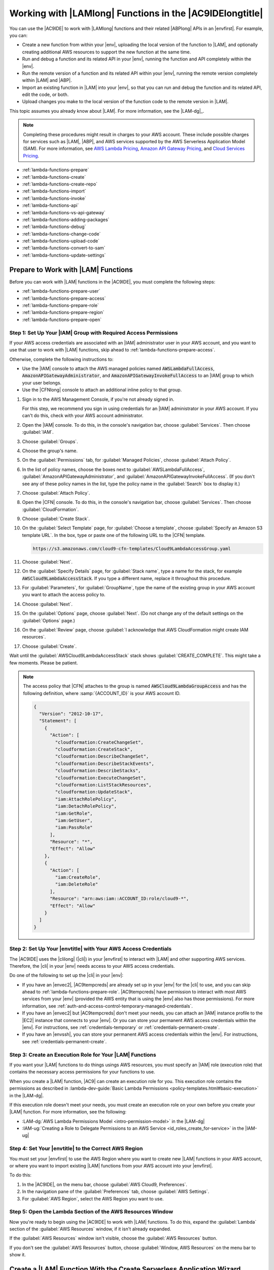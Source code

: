 .. Copyright 2010-2018 Amazon.com, Inc. or its affiliates. All Rights Reserved.

   This work is licensed under a Creative Commons Attribution-NonCommercial-ShareAlike 4.0
   International License (the "License"). You may not use this file except in compliance with the
   License. A copy of the License is located at http://creativecommons.org/licenses/by-nc-sa/4.0/.

   This file is distributed on an "AS IS" BASIS, WITHOUT WARRANTIES OR CONDITIONS OF ANY KIND,
   either express or implied. See the License for the specific language governing permissions and
   limitations under the License.

.. _lambda-functions:

#########################################################
Working with |LAMlong| Functions in the |AC9IDElongtitle|
#########################################################

.. meta::
    :description:
        Describes how to work with AWS Lambda functions in the AWS Cloud9 IDE.

You can use the |AC9IDE| to work with |LAMlong| functions and their related |ABPlong| APIs in an |envfirst|. For example, you can:

* Create a new function from within your |env|, uploading the local version of the function to |LAM|, and optionally creating additional AWS resources to support the new function at the same time.
* Run and debug a function and its related API in your |env|, running the function and API completely within the |env|.
* Run the remote version of a function and its related API within your |env|, running the remote version completely within |LAM| and |ABP|.
* Import an existing function in |LAM| into your |env|, so that you can run and debug the function and its related API, edit the code, or both.
* Upload changes you make to the local version of the function code to the remote version in |LAM|.

This topic assumes you already know about |LAM|. For more information, see the |LAM-dg|_.

.. note:: Completing these procedures might result in charges to your AWS account. These include possible charges for services such as |LAM|, |ABP|, and AWS services supported by the
   AWS Serverless Application Model (SAM). For more information, see `AWS Lambda Pricing <https://aws.amazon.com/lambda/pricing/>`_, `Amazon API Gateway Pricing <https://aws.amazon.com/api-gateway/pricing/>`_, and
   `Cloud Services Pricing <https://aws.amazon.com/pricing/services/>`_.

* :ref:`lambda-functions-prepare`
* :ref:`lambda-functions-create`
* :ref:`lambda-functions-create-repo`
* :ref:`lambda-functions-import`
* :ref:`lambda-functions-invoke`
* :ref:`lambda-functions-api`
* :ref:`lambda-functions-vs-api-gateway`
* :ref:`lambda-functions-adding-packages`
* :ref:`lambda-functions-debug`
* :ref:`lambda-functions-change-code`
* :ref:`lambda-functions-upload-code`
* :ref:`lambda-functions-convert-to-sam`
* :ref:`lambda-functions-update-settings`

.. _lambda-functions-prepare:

Prepare to Work with |LAM| Functions
====================================

Before you can work with |LAM| functions in the |AC9IDE|, you must complete the following steps:

* :ref:`lambda-functions-prepare-user`
* :ref:`lambda-functions-prepare-access`
* :ref:`lambda-functions-prepare-role`
* :ref:`lambda-functions-prepare-region`
* :ref:`lambda-functions-prepare-open`

.. _lambda-functions-prepare-user:

Step 1: Set Up Your |IAM| Group with Required Access Permissions
-----------------------------------------------------------------

If your AWS access credentials are associated with an |IAM| administrator user in your AWS account, and you want to use that user to work with |LAM| functions, skip ahead to :ref:`lambda-functions-prepare-access`.

Otherwise, complete the following instructions to:

* Use the |IAM| console to attach the AWS managed policies named :code:`AWSLambdaFullAccess`, :code:`AmazonAPIGatewayAdministrator`, and :code:`AmazonAPIGatewayInvokeFullAccess` to an |IAM| group to which your user belongs.
* Use the |CFNlong| console to attach an additional inline policy to that group.

#. Sign in to the AWS Management Console, if you're not already signed in.

   For this step, we recommend you sign in using credentials for an |IAM| administrator in your AWS account. If you can't
   do this, check with your AWS account administrator.

#. Open the |IAM| console. To do this, in the console's navigation bar, choose :guilabel:`Services`. Then choose :guilabel:`IAM`.
#. Choose :guilabel:`Groups`.
#. Choose the group's name.
#. On the :guilabel:`Permissions` tab, for :guilabel:`Managed Policies`, choose :guilabel:`Attach Policy`.
#. In the list of policy names, choose the boxes next to :guilabel:`AWSLambdaFullAccess`, :guilabel:`AmazonAPIGatewayAdministrator`,
   and :guilabel:`AmazonAPIGatewayInvokeFullAccess`.
   (If you don't see any of these policy names in the list, type the policy name in
   the :guilabel:`Search` box to display it.)
#. Choose :guilabel:`Attach Policy`.
#. Open the |CFN| console. To do this, in the console's navigation bar, choose :guilabel:`Services`. Then choose :guilabel:`CloudFormation`.
#. Choose :guilabel:`Create Stack`.
#. On the :guilabel:`Select Template` page, for :guilabel:`Choose a template`, choose :guilabel:`Specify an Amazon S3 template URL`. In the box,
   type or paste one of the following URL to the |CFN| template.

   .. code-block:: text

      https://s3.amazonaws.com/cloud9-cfn-templates/Cloud9LambdaAccessGroup.yaml

#. Choose :guilabel:`Next`.
#. On the :guilabel:`Specify Details` page, for :guilabel:`Stack name`, type a name for the stack, for example :code:`AWSCloud9LambdaAccessStack`.
   If you type a different name, replace it throughout this procedure.
#. For :guilabel:`Parameters`, for :guilabel:`GroupName`, type the name of the existing group in your AWS account you want to attach the access policy to.
#. Choose :guilabel:`Next`.
#. On the :guilabel:`Options` page, choose :guilabel:`Next`. (Do not change any of the default settings on the :guilabel:`Options` page.)
#. On the :guilabel:`Review` page, choose :guilabel:`I acknowledge that AWS CloudFormation might create IAM resources`.
#. Choose :guilabel:`Create`.

Wait until the :guilabel:`AWSCloud9LambdaAccessStack` stack shows :guilabel:`CREATE_COMPLETE`. This might take a few moments. Please be patient.

.. note:: The access policy that |CFN| attaches to the group is named :code:`AWSCloud9LambdaGroupAccess` and has the following definition, where :samp:`{ACCOUNT_ID}` is your
   AWS account ID.

   .. code-block:: json

      {
        "Version": "2012-10-17",
        "Statement": [
          {
            "Action": [
              "cloudformation:CreateChangeSet",
              "cloudformation:CreateStack",
              "cloudformation:DescribeChangeSet",
              "cloudformation:DescribeStackEvents",
              "cloudformation:DescribeStacks",
              "cloudformation:ExecuteChangeSet",
              "cloudformation:ListStackResources",
              "cloudformation:UpdateStack",
              "iam:AttachRolePolicy",
              "iam:DetachRolePolicy",
              "iam:GetRole",
              "iam:GetUser",
              "iam:PassRole"
            ],
            "Resource": "*",
            "Effect": "Allow"
          },
          {
            "Action": [
              "iam:CreateRole",
              "iam:DeleteRole"
            ],
            "Resource": "arn:aws:iam::ACCOUNT_ID:role/cloud9-*",
            "Effect": "Allow"
          }
        ]
      }

.. _lambda-functions-prepare-access:

Step 2: Set Up Your |envtitle| with Your AWS Access Credentials
---------------------------------------------------------------

The |AC9IDE| uses the |clilong| (|cli|) in your |envfirst| to interact with |LAM| and other supporting AWS services. Therefore, the |cli| in your |env|
needs access to your AWS access credentials.

Do one of the following to set up the |cli| in your |env|:

* If you have an |envec2|, |AC9tempcreds| are already set up in your |env| for the |cli| to use, and you can skip ahead to :ref:`lambda-functions-prepare-role`. |AC9tempcreds| have permission to
  interact with most AWS services from your |env| (provided the AWS entity that is using the |env| also has those permissions). For more information, see
  :ref:`auth-and-access-control-temporary-managed-credentials`.
* If you have an |envec2| but |AC9tempcreds| don't meet your needs, you can attach an |IAM| instance profile
  to the |EC2| instance that connects to your |env|. Or you can
  store your permanent AWS access credentials within the |env|. For instructions, see :ref:`credentials-temporary` or :ref:`credentials-permanent-create`.
* If you have an |envssh|, you can store your permanent AWS access credentials within the |env|.
  For instructions, see :ref:`credentials-permanent-create`.

.. _lambda-functions-prepare-role:

Step 3: Create an Execution Role for Your |LAM| Functions
---------------------------------------------------------

If you want your |LAM| functions to do things usings AWS resources, you must specify
an |IAM| role (execution role) that contains the necessary access permissions for your functions to use.

When you create a |LAM| function, |AC9| can create an execution role for you. This execution role contains the permissions as described in
:lambda-dev-guide:`Basic Lambda Permissions <policy-templates.html#basic-execution>` in the |LAM-dg|.

If this execution role doesn't meet your needs, you must create an execution role on your own before you
create your |LAM| function. For more information, see the following:

* :LAM-dg:`AWS Lambda Permissions Model <intro-permission-model>` in the |LAM-dg|
* :IAM-ug:`Creating a Role to Delegate Permissions to an AWS Service <id_roles_create_for-service>` in the |IAM-ug|

.. _lambda-functions-prepare-region:

Step 4: Set Your |envtitle| to the Correct AWS Region
-----------------------------------------------------

You must set your |envfirst| to use the AWS Region where you want to create new |LAM| functions in your AWS account, or where you want to import existing |LAM| functions
from your AWS account into your |envfirst|.

To do this:

#. In the |AC9IDE|, on the menu bar, choose :guilabel:`AWS Cloud9, Preferences`.
#. In the navigation pane of the :guilabel:`Preferences` tab, choose :guilabel:`AWS Settings`.
#. For :guilabel:`AWS Region`, select the AWS Region you want to use.

.. _lambda-functions-prepare-open:

Step 5: Open the Lambda Section of the AWS Resources Window
-----------------------------------------------------------

Now you're ready to begin using the |AC9IDE| to work with |LAM| functions. To do this, expand the
:guilabel:`Lambda` section of the
:guilabel:`AWS Resources` window, if it isn't already expanded.

.. image:: images/console-lambda-menu.png
   :alt: AWS Resources window showing the Lambda section

If the :guilabel:`AWS Resources` window isn't visible, choose the :guilabel:`AWS Resources` button.

If you don't see the :guilabel:`AWS Resources` button, choose :guilabel:`Window, AWS Resources`
on the
menu bar to show it.

.. _lambda-functions-create:

Create a |LAM| Function With the Create Serverless Application Wizard
=====================================================================

You can use the |AC9IDE| to create a new |LAM| function. If you already have a |LAM| function in your
AWS account for the AWS Region you set earlier, skip ahead to :ref:`lambda-functions-import`.

.. note:: This procedure describes how to use the :guilabel:`Create serverless application` wizard to create a single |LAM| function based on
   function blueprints that are owned by AWS. To create multiple |LAM| functions at the same time, |LAM| functions along with supporting components at the same time,
   or |LAM| functions that are owned by entities other than AWS,
   skip ahead to :ref:`lambda-functions-create-repo`.

#. In the :guilabel:`Lambda` section of the :guilabel:`AWS Resources` window, choose where you want to create the function:

   * To create a single function by itself, choose the :guilabel:`Local Functions` heading.
   * To create a function and then add it to an existing group of one or more functions and related AWS
     resources (referred to as a :dfn:`serverless application`), in the
     :guilabel:`Local Functions` list, choose the serverless application for the group (represented by the |LAM| icon inside of a folder).

#. Do one of the following:

   * Choose :guilabel:`Create a new Lambda function` (the button with the |LAM| icon).
   * Right-click the :guilabel:`Local Functions` heading or the serverless application folder you chose earlier, and then choose :guilabel:`Create Here`.

   .. image:: images/console-lambda-create.png
      :alt: Creating a new Lambda function using the Lambda section of the AWS Resources window

#. In the :guilabel:`Create serverless application` dialog box, specify the following settings for the function:

   * :guilabel:`Function Name`: A name for the function.
   * :guilabel:`Application Name`: The name of the new serverless application to be associated with the new function.

#. Choose :guilabel:`Next`.
#. Choose the function blueprint you want to start with. (Currently, only
   Node.js and Python function blueprints are available.)

   To show blueprints for a specific runtime,
   for :guilabel:`Select Runtime`, choose the runtime. For example, to use the :code:`hello-world` function blueprint for Node.js 6.10, choose :guilabel:`Node.js 6.10`
   for :guilabel:`Select Runtime`, and then choose the :guilabel:`hello-world` blueprint for :guilabel:`Select Blueprint`.

#. Choose :guilabel:`Next`.
#. Do one of the following:

   * To skip having an AWS service automatically trigger this function, leave :guilabel:`Function Trigger` set to :guilabel:`none`, choose :guilabel:`Next`, and then skip ahead to step 9 in this procedure.
   * To have an AWS resource in your account automatically trigger your function, for :guilabel:`Function Trigger`, select the name of the AWS service that will contain the resource.
     (Currently, only :guilabel:`API Gateway` is available.)

#. If you chose :guilabel:`API Gateway` for :guilabel:`Function Trigger`, specify the following for :guilabel:`Trigger Settings`:

   * For :guilabel:`Resource Path`, type the URL portion of the API to use to invoke the function. For
     example, type :code:`/` to specify the resource root.
   * For :guilabel:`Security`, choose the security mechanism for the API endpoint:

     * :guilabel:`AWS_IAM`: Require that callers provide |IAM| access credentials to be authenticated.
       See
       :ABP-dg:`Control Access to API Gateway with IAM Permissions <permissions>` in the |ABP-dg|.
     * :guilabel:`NONE`: Enable open access.
     * :guilabel:`NONE_KEY`: Require that callers provide an API key to be authenticated. See
       :ABP-dg:`Set Up API Keys Using the API Gateway Console <api-gateway-setup-api-key-with-console>` in the |ABP-dg|.

#. Choose :guilabel:`Next`.
#. For :guilabel:`Memory (MB)`, choose the amount of memory, in megabytes, that this function will use.
#. Do one of the following:

   * To have |AC9| create a new, basic |IAM| role (execution role) for this function to use, for :guilabel:`Role`, choose :guilabel:`Automatically generate role`. Then choose :guilabel:`Next`.
   * To have |LAM| use an existing |IAM| role (execution role) in your AWS account, for :guilabel:`Role`, choose :guilabel:`Choose an existing role`. For :guilabel:`Existing Role`, choose the name of the role,
     and then choose :guilabel:`Next`.

#. Choose :guilabel:`Next`.
#. Choose :guilabel:`Finish`.

Compare your results to the following:

.. image:: images/ide-lambda-create.gif
   :alt: Creating a Lambda function

In the :guilabel:`Lambda` section of the :guilabel:`AWS Resources` window, |AC9| does the following:

* If you chose to create a single function by itself:

  #. |AC9| creates a serverless application with the name that you specified earlier. Then it adds a serverless
     application (represented by a |LAM| icon inside of a folder) to the
     :guilabel:`Local Functions` list. Then it adds the |LAM| function (represented by a |LAM| icon by
     itself), to this serverless application.
  #. |AC9| creates a remote version of the function in |LAM| and adds it to the :guilabel:`Remote Functions` list. |AC9| gives the remote version
     a different name. For example, if you named the serverless application :code:`myDemoServerlessApplication` and the function :code:`myDemoFunction`, the remote version
     name of your function would be
     :code:`cloud9-myDemoServerlessApplication-myDemoFunction-RANDOM_ID`,
     where :code:`RANDOM_ID` is a randomly determined ID.

     .. image:: images/console-lambda-ide.png
        :alt: Both the local and remote functions refer to the same function

  #. If you chose to have |ABP| automatically trigger the function, |AC9| creates an API in |ABP| with a name that corresponds to the function. For example, if you named the function :code:`myDemoFunction`,
     the API name would be :code:`cloud9-myDemoFunction`. |AC9| uses the value you specified
     in :guilabel:`Resource Path` to map the function to the API using the :code:`ANY` method.

* If you chose to create a single function and then add it to an existing serverless application:

  #. |AC9| adds the |LAM| function (represented by a |LAM| icon by itself), to the existing serverless application (represented by a |LAM| icon inside of a folder).
  #. |AC9| creates a remote version of the function in |LAM| and adds it to the :guilabel:`Remote Functions` list. |AC9| gives the remote version
     a different name. For example, if you named the function :code:`myDemoFunction` and added it to a
     serverless application named :code:`myDemoServerlessApplication`, the remote version name would
     be
     :code:`cloud9-myDemoServerlessApplication-myDemoFunction-RANDOM_ID`,
     where :code:`RANDOM_ID` is a randomly determined ID.
  #. If you chose to have |ABP| automatically trigger your function, |AC9| creates an API in |ABP| with
     a name that corresponds to the related serverless application, if it doesn't already exist.
     For example, if the serverless application is named :code:`myDemoServerlessApplication`, the API name would be
     :code:`cloud9-myDemoServerlessApplication`. |AC9| uses the value you specified in :guilabel:`Resource Path`
     to map the function to the API using the :code:`ANY` method.

In the :guilabel:`Environment` window, |AC9| does the following:

* If you chose to create a single function by itself, |AC9| creates a folder with the same name as the
  serverless application and puts this folder in the root of the |envfirst|. |AC9| then adds the following files to the folder:

  * :file:`.application.json`: A hidden file that contains JSON-formatted settings specific to
    the serverless application. |AC9| uses these settings
    for its internal use. Do not edit this file.
  * :file:`.gitignore`: A hidden file that contains a list of files Git ignores, if you want to
    use Git to manage your source code for this function.
  * :file:`template.yaml`: An AWS SAM template file that contains information about the |LAM|
    function and any other related supported AWS resources. Whenever you update
    the local version of your function and then upload it to |LAM|, |AC9| calls AWS SAM to use this template file to do the upload.
    For more information, see :lambda-dev-guide:`Using the AWS Serverless Application Model (AWS SAM) <deploying-lambda-apps.html#serverless_app>` in the |LAM-dg|.

    .. note:: You can edit this file to create additional supporting AWS resources for your function. For more information, see the
       `AWS Serverless Application Model (AWS SAM) <https://github.com/awslabs/serverless-application-model>`_ repository on GitHub.

  * A subfolder with the same name as the function, containing a code file representing the function logic.
  * If the function uses Python, additional subfolders and files are added to the preceding subfolder to enable Python debugging:

    * :file:`.debug`: A subfolder that contains Python modules and files for debugging purposes.
    * :file:`venv`: A standard Python virtualenv folder. This includes a module named ikpdb, which |AC9| uses to debug Python applications.
    * :file:`__init__.py`: A standard Python package initialization file.
    * :file:`requirements.txt`: A standard file for installing Python modules.
    * |AC9| also adds a :code:`CodeUri` property to the :file:`template.yaml` file and sets this property to reference the :code:`.debug/` folder.

* If you chose to create a single function and then add it to an existing serverless application, |AC9| does the following to the folder that represents the serverless application:

  * Updates the :file:`template.yaml` file previously described to include information about the |LAM| function and any other related supported AWS resources.
  * A subfolder with the same name as the function, containing a code file representing the function logic.
  * If the function uses Python, additional subfolders and files are added to the preceding subfolder to enable Python debugging:

    * :file:`.debug`: A subfolder that contains Python modules and files for debugging purposes.
    * :file:`venv`: A standard Python virtualenv folder. This includes a module named ikpdb, which |AC9| uses to debug Python applications.
    * :file:`__init__.py`: A standard Python package initialization file.
    * :file:`requirements.txt`: A standard file for installing Python modules.
    * |AC9| also adds a :code:`CodeUri` property to the :file:`template.yaml` file and sets this property to reference the :code:`.debug/` folder.

The :file:`.application.json` and :file:`.gitignore` files (and the :file:`.debug` folder for Python) are hidden. To show hidden files or hide
them if they're shown, in the :guilabel:`Environment` window,
choose the gear icon, and then choose :guilabel:`Show Hidden Files`.

.. image:: images/console-lambda-files.png
   :alt: Showing the hidden Lambda files

To invoke the function, see :ref:`lambda-functions-invoke`. If the function has a related API in |ABP|, to invoke the API, see :ref:`lambda-functions-api`.

.. _lambda-functions-create-repo:

Create and Deploy |LAM| Functions with the AWS Serverless Application Repository
================================================================================

You can use the |AC9IDE| and the `AWS Serverless Application Repository <https://aws.amazon.com/serverless/serverlessrepo/>`_ to create multiple |LAM| functions at the same time,
|LAM| functions along with supporting components at the same time, or |LAM| functions that are owned by entities other than AWS. If you already have |LAM| functions in your
AWS account for the AWS Region you set earlier, skip ahead to :ref:`lambda-functions-import`.

#. In a separate web browser tab, open the `AWS Serverless Application Repository <https://serverlessrepo.aws.amazon.com>`_.
#. Find the serverless application you want to create, and then choose the title of the serverless application that you want inside of its card.
   (If the card isn't visible, begin typing information about the serverless application that you want in the :guilabel:`Search applications by name, description, or labels` box to show it.)
#. On the :guilabel:`Application details` page that appears, if a URL for a Git-based repository is displayed, copy that URL (for example, :code:`https://github.com/USER_NAME/REPOSITORY_NAME`).

   .. note:: If a URL isn't displayed, try choosing the
      :guilabel:`Deploy` button on the :guilabel:`Application details` page, and then look for a :guilabel:`Source code URL` value.

#. Back in the |AC9IDE|, open a terminal, if one isn't already open. (To open a terminal, on the menu bar, choose :guilabel:`Window, New Terminal`.)
#. In the terminal, change to the directory in your environment where you want to copy the serverless application's starter files (for example, by running the command :code:`cd ~/environment`).
#. Run the command :code:`git clone`, followed by the Git URL you copied earlier (for example, :code:`git clone https://github.com/USER_NAME/REPOSITORY_NAME`).
   The |IDE| then adds the serverless application's functions to the :guilabel:`Lambda` section of the :guilabel:`AWS Resources` window.

   .. note:: Running the :code:`git clone` command with some of the URLs in the :guilabel:`Application details` pages or :guilabel:`Source code URL` values might not work as expected
      or might produce unexpected results.
      Alternatively, you can manually download the files you want from the desired repository to your local workstation. Then manually upload those files to the |IDE| by running
      :guilabel:`File, Upload Local Files` on the menu bar.

      When you clone the GitHub repository, the |IDE| uses the AWS Serverless Application Model (AWS SAM) template file in the repository to determine which of the serverless
      application's functions to display in the :guilabel:`Lambda` section of the :guilabel:`AWS Resources` window. The AWS SAM template file must follow the
      `AWS Serverless Application Model (AWS SAM) <https://github.com/awslabs/serverless-application-model>`_
      file format. If the repository doesn't contain an AWS SAM template file, or if the file doesn't follow the AWS SAM file format, the |IDE| won't display those functions.
      You also won't be able to run, debug, or deploy those functions or any of their associated |ABP| resources from the :guilabel:`Lambda` section of the :guilabel:`AWS Resources` window.

#. You might need to complete some setup before you can run, debug, or deploy the serverless application from the |IDE| as expected. For setup instructions, see the
   :guilabel:`Application details` page that you opened earlier. Or look for any setup instructions within the serverless application's files that you cloned to your |IDE|.

To invoke the functions, see :ref:`lambda-functions-invoke`. If the functions have related APIs in |ABP|, to invoke the APIs, see :ref:`lambda-functions-api`. When you invoke a
function or API this way for the first time, |AC9| adds a hidden :file:`.application.json` file to the serverless application's component files. This file contains JSON-formatted settings that are specific to
the serverless application. |AC9| uses these settings for its internal use. Do not edit this file.

If the serverless application requires parameters to be specified during deployment, you can deploy it from the |IDE| only by using the terminal.
To see if parameters are required, on the :guilabel:`Application details` page you opened earlier,
choose the :guilabel:`Deploy` button, and then see the :guilabel:`Configure application parameters` card for any parameters.
If there are any parameters, deploy the serverless application from the terminal in the |IDE| by running the |CFNlong| :code:`deploy` command, for example:

.. code-block:: sh

   aws cloudformation deploy --template-file TEMPLATE_FILE_PATH --parameter-overrides "PARAMETER_KEY_1=PARAMETER_VALUE_1" "PARAMETER_KEY_N=PARAMETER_VALUE_N" --region REGION_ID

In the preceding command:

* :code:`TEMPLATE_FILE_PATH` represents the path to the AWS SAM template file.
* :code:`PARAMETER_KEY_1` represents the name of the first parameter.
* :code:`PARAMETER_VALUE_1` represents the value of the first parameter.
* :code:`PARAMETER_KEY_N` represents the names of any additional parameters.
* :code:`PARAMETER_VALUE_1` represents the values of any additional parameters.
* :code:`REGION_ID` represents the ID of the AWS Region where you want to deploy the serverless application (for example, :code:`us-east-2`).
* Additonal options might need to be specified, depending on the serverless application's requirements. For more information, see the :guilabel:`Application details` page that you opened earlier,
  or look for any setup instructions within the serverless application's files that you cloned to your |IDE|.

If you try to use the :guilabel:`Lambda` section of the :guilabel:`AWS Resources` window to deploy a serverless application that requires parameters, a message is displayed that required parameters are missing,
and the serverless application is not deployed.

.. _lambda-functions-import:

Import a |LAM| Function
=======================

If you have an existing |LAM| function in your AWS account but not in your |envfirst|, you must
import it before you can work with it in your |env|.

.. note:: If the |LAM| function is part of an existing |ACSlong| project, and the |env| was created from within the project in the |ACSlong| console,
   the function is already imported, so you do not need to import it again.

   To confirm this behavior, look in the :guilabel:`Local Functions` list in the :guilabel:`Lambda` section of the :guilabel:`AWS Resources` window
   for a serverless application (represented by a |LAM| icon inside of a folder) with the same name as the |ACSlong| project, containing a |LAM| function
   (represented by a |LAM| icon by itself) with the function's base name. Look also in the :guilabel:`Remote Functions` list
   for a |LAM| function with a name in the format :code:`awscodestar-PROJECT_NAME-lambda-BASE_FUNCTION_NAME-RANDOM_ID`,
   where :code:`PROJECT_NAME` is the |ACSlong| project name, :code:`BASE_FUNCTION_NAME` is the function's base name, and :code:`RANDOM_ID` is a randomly determined ID.

   .. image:: images/console-lambda-codestar.png
      :alt: Both the local and remote functions refer to the same function

   Since the function is already imported, we do not recommend that you import the remote version of the function in the |ACSlong| project.
   Otherwise, you will have two versions of the same function code in your :guilabel:`Environment` window but with different folder names, which could be confusing.

To import a |LAM| function, do the following:

#. In the :guilabel:`Environment` window, choose where you want to import the function.
#. In the :guilabel:`Lambda` section of the :guilabel:`AWS Resources` window, choose the function's name in the :guilabel:`Remote Functions` list.

   .. note:: If you don't see your function in the :guilabel:`Remote Functions` list, choose the :guilabel:`Refresh functions List` button (the button with the
      circular arrow icon).

#. Do one of the following:

   * Double-click the function you just chose.
   * On the menu bar in the :guilabel:`Lambda` section, choose the :guilabel:`Import the selected Lambda function` button (the button with the arrow that faces down).
   * Right-click the function you just chose, and then choose :guilabel:`Import`.

   .. image:: images/console-lambda-import.png
      :alt: Importing a Lambda function to use in an AWS Cloud9 development environment

   .. note:: You cannot import a |LAM| function into a folder that represents either a serverless application or a |LAM| function. If you try to do this, |AC9| will display a message that it will import
      the |LAM| function into the environment's root location instead. To let |AC9| do this, choose :guilabel:`Import`. Otherwise, choose :guilabel:`Cancel`, choose a different folder to import the function
      (or create a new empty folder to import the function into), and then restart this procedure from the beginning.

#. When prompted to finish importing the function, choose :guilabel:`OK`.

|AC9| imports your function into a new folder in the root of your |env|. (|AC9| also adds the function to the :guilabel:`Local Functions` list in the :guilabel:`Lambda` section of the :guilabel:`AWS Resources` window.)
This folder has the same name as the function. |AC9| adds the following files to this folder:

* :file:`.application.json`: A hidden file that contains JSON-formatted settings specific to the
  function. |AC9| uses these settings
  for its internal use.
* :file:`.gitignore`: A hidden file that contains a list of files Git ignores, if you want to use
  Git to manage your source code for this function.
* :file:`template.yaml`: A file for |AC9| internal use.

  .. note:: Although the :file:`template.yaml` file is expressed in AWS SAM format, it isn't used
     by AWS SAM. Therefore, you cannot edit this file to create additional supporting AWS resources for
     your function. Do not modify this file.

* One or more code files containing the function logic.

The :file:`.application.json` and :file:`.gitignore` files are hidden. To display or hide hidden files, in the :guilabel:`Environment` window,
choose the gear icon, and then choose :guilabel:`Show Hidden Files`.

To invoke the function, see :ref:`lambda-functions-invoke`.

.. _lambda-functions-invoke:

Invoke a |LAM| Function
=======================

To invoke an existing |LAM| function, you must first import the remote version of the function into your
|envfirst|, if the function isn't already there. To do this, see :ref:`lambda-functions-import`.

#. In the :guilabel:`Lambda` section of the :guilabel:`AWS Resources` window, expand the :guilabel:`Local
   Functions` list, if it isn't already expanded.
#. Expand the serverless application folder that contains the function that you want to invoke.
#. Choose the function that you want to invoke, right-click it, and then choose
   :guilabel:`Run`.

#. Do one of the following:

   * To run the local version of the function within your |env|, choose :guilabel:`Run Local`.
   * To run the remote version of the function within |LAM|, choose :guilabel:`Run Remote`.

   .. image:: images/console-lambda-run-lambda-menu.png
      :alt: Choose to run the local or remote version of your function

   .. note:: If nothing appears to happen, an invoke tab might already be open for the function. If so,
      choose :guilabel:`Lambda (local)` or :guilabel:`Lambda (remote)` in the open invoke tab.

#. In the :guilabel:`Test payload` pane of the invoke tab that is displayed, confirm any custom input
   data you want your function to use when you test it.
   For information about the input data format, see :LAM-dg:`Step 2.2: Invoke the Lambda Function Manually and Verify Results, Logs, and Metrics <get-started-invoke-manually>` in the |LAM-dg|.
#. In the invoke tab, choose the :guilabel:`Run` button.

   .. image:: images/console-lambda-run-lambda.png
      :alt: Choose to run the function locally within your environment or remotely within Lambda

   .. note:: After you run the function for the first time, a :file:`lambda-payloads.json`: file is added to the function's related serverless application folder in the :guilabel:`Environment` window. This file
      contains the contents of the custom input data.

      If you invoke an existing |LAM| function and then try to invoke the same function code for its related API in |ABP| with the same custom input data, you might get an error or the code might not run as expected.
      For more information, see :ref:`lambda-functions-vs-api-gateway`.

The invoke tab contains two panes:

* The :guilabel:`Test payload` pane displays any custom input data that was supplied for the function.
* The :guilabel:`Execution results` pane displays any output from the function and some information from
  the related |CWLlong| for the function.

Compare your results to the following:

.. image:: images/ide-lambda-run.gif
   :alt: Invoking a Lambda function

For more information, see :LAM-dg:`Step 2.2: Invoke the Lambda Function Manually and Verify Results, Logs, and Metrics <get-started-invoke-manually>` in the |LAM-dg|.

To upload the local version of any changed function code to the related remote version in |LAM|, see :ref:`lambda-functions-upload-code`.

.. _lambda-functions-api:

Invoke an |ABP| API for a Related |LAM| Function
================================================

To invoke an API in |ABP| that is related to an existing |LAM| function, you must first import the remote
version of the function into your |envfirst|, if the function isn't already there. To do this, see :ref:`lambda-functions-import`.

.. note:: You cannot debug the remote version of the |ABP| API in your |env|. You can only invoke it. To debug the local version, see :ref:`lambda-functions-debug`.

#. In the :guilabel:`Lambda` section of the :guilabel:`AWS Resources` window, expand the :guilabel:`Local
   Functions` list, if it isn't already expanded.
#. Expand the serverless application folder that contains the function whose API you want to invoke.
#. Choose the function, right-click it, and then choose :guilabel:`Run`.

#. Do one of the following:

   * To run the local version of the API within your |env|, choose :guilabel:`Run API Gateway Local`.
   * To run the remote version of the function within |LAM|, choose :guilabel:`Run API Gateway Remote`.

   .. note:: If nothing appears to happen, an invoke tab might already be open for the function. If  so, choose :guilabel:`API Gateway (local)` or :guilabel:`API Gateway (remote)` in the open  invoke tab.

#. In the :guilabel:`Test payload` pane of the invoke tab that is displayed, confirm the :guilabel:`Function`,
   :guilabel:`Path`, :guilabel:`Method`, :guilabel:`Query String`, and :guilabel:`Body` you want the API
   to use when you test it.

   .. note:: Some APIs might not support settings such as :guilabel:`Body`. For more information, consult
      the owner of the API.

#. On the invoke tab, choose the :guilabel:`Run` button.

   .. image:: images/console-lambda-run-api.png
      :alt: Choose run on the invoke tab

   .. note:: If the API isn't connected to the function, a message appears that says an |ABP|
      trigger can't be found in the function's AWS SAM file. To use this
      AWS SAM file to connect an API in |ABP| to the function, see the
      `AWS Serverless Application Model (AWS SAM) <https://github.com/awslabs/serverless-application-model>`_
      repository on GitHub.

      If you invoke an API in |ABP| and then try to invoke the same code for its related function in |LAM| with the same custom input data, you might get an error or the code might not run as expected.
      For more information, see :ref:`lambda-functions-vs-api-gateway`.

The invoke tab contains two panes:

* The :guilabel:`Test payload` pane displays settings and any custom input data that was supplied for the API.
* The :guilabel:`Execution results` pane displays information such as the body, headers, and logs of the API response.

Compare your results to the following:

.. image:: images/ide-lambda-api.gif
   :alt: Invoking an API in API Gateway

.. _lambda-functions-vs-api-gateway:

Response Differences When Invoking a |LAM| Function from |ABP|
==============================================================

When you invoke a |LAM| function from an API in |ABP| and then try to parse the response, you might get an error or the code might not run as expected. This is because
|LAM| and |ABP| use slightly different response formats. Specifically, |ABP| wraps its response in a parent :code:`body` object. To address this issue, you can add code to a function
that checks to see if a parent :code:`body` exists in the response. If it does, you can then extract the data from that :code:`body` object.

For example, given the following Node.js function code:

.. code-block:: javascript

   'use strict';

   exports.handler = function(event, context, callback) {

     if (event.body) {
       event = JSON.parse(event.body);
     }

     const message = "Your favorite fruit is " + event.fruit + ". " +
       "Your favorite vegetable is " + event.vegetable + ".";

     const response = {
       statusCode: 200,
       headers: { "Content-type": "application/json" },
       body: JSON.stringify( { "message": message } )
     };

     callback(null, response);
   };

And given the following equivalent Python function code:

.. code-block:: python

   import json

   def lambda_handler(event, context):

     if 'body' in event:
       event = json.loads(event["body"])

     message = ("Your favorite fruit is " + event["fruit"] + ". " +
       "Your favorite vegetable is " + event["vegetable"] + ".")

     response = {
       "statusCode": "200",
       "headers": { "Content-type": "application/json" },
       "body": json.dumps({"message": message})
     }

     return response

To invoke the preceding code, you use the following input payload (for |LAM|) or input body (for |ABP|):

.. code-block:: json

   {
     "fruit": "apple",
     "vegetable": "carrot"
   }

Which returns the following response for |LAM|:

.. code-block:: json

   {
     "statusCode": 200,
     "headers": {
       "Content-type": "application/json"
     },
     "body": "{\"message\":\"Your favorite fruit is apple. Your favorite vegetable is carrot.\"}"
   }

And returns the following response for |ABP| (assuming a :guilabel:`Path` of :guilabel:`/` and a :guilabel:`Method` of :guilabel:`POST`):

.. code-block:: json

   {
     "message": "Your favorite fruit is apple. Your favorite vegetable is carrot."
   }

If you do not include the :code:`if (event.body)` check for Node.js or the :code:`if 'body' in event` check for Python, then calling this function from |ABP|
might return an error or the API might not run as expected.

.. _lambda-functions-adding-packages:

Add Dependent Code to a |LAM| Function
===========================================

For Node.js, we support using Node Package Manager (npm) to add dependent packages to |LAM| functions in your |env|. For Python, we support pip. For general information about npm and pip, see
the `npm <https://www.npmjs.com/>`_ and `pip <https://pip.pypa.io>`_ websites.

To depend on an npm package from a Node.js |LAM| function, use for example the Node.js :code:`require` statement. Then use npm to install the related npm package in the |env| within the
same directory as the function code. When you deploy the |LAM| function as described in :ref:`lambda-functions-upload-code`, |AC9| deploys both the function and its related packages to |LAM|.

To demonstrate, the following example Node.js |LAM| function code depends on the :code:`lodash` package to sort the specified JSON input payload.

.. code-block:: javascript

   'use strict';

   /*
   Assume the following payload is input:

   [
     {
       "firstName": "Shirley",
       "lastName": "Rodriguez"
     },
     {
       "firstName": "Jane",
       "lastName": "Doe"
     },
     {
       "firstName": "Arnav",
       "lastName": "Desai"
     }
   ]

   The expected response is:

   {
     "statusCode": 200,
     "headers": {
       "Content-type": "application/json"
     },
     "body": {
       "result": [
         {
           "firstName": "Arnav",
           "lastName": "Desai"
         },
         {
           "firstName": "Jane",
           "lastName": "Doe"
         },
         {
           "firstName": "Shirley",
           "lastName": "Rodriguez"
         }
       ]
     }
   }
   */

   exports.handler = (event, context, callback) => {

     var lodash = require('lodash');
     var result = lodash.orderBy(event, ['firstName'], ['asc']);

     const response = {
       statusCode: 200,
       headers: { "Content-type": "application/json" },
       body: JSON.stringify( { "result": result } )
     };

     callback(null, response);
   };

To install the :code:`lodash` package in the |env|, use a terminal session in the |IDE| to change to the directory containing the function code.
Then run the following two commands, in the following order. The first command creates and configure a :file:`package.json` file in that directory to make sure when you
deploy the function to |LAM|, the :code:`lodash` package is also deployed.
The second command installs the :code:`lodash` package in the same directory in the |env|
as the function code and then updates the :file:`package.json` file in that directory accordingly.

.. code-block:: sh

   npm init
   npm install lodash --save

For help with the :code:`npm init` command and the :file:`package.json` file, see
`Working with package.json <https://docs.npmjs.com/getting-started/using-a-package.json>`_ on the npm website.

From the |IDE|, invoke the local version of the |LAM| function, as described in :ref:`lambda-functions-invoke`.
Deploy the function as described in :ref:`lambda-functions-upload-code`, and then invoke the remote version of the function.
The local and remote versions of the function should work as expected.

To depend on a pip package from a Python |LAM| function, use for example the Python :code:`import` statement. Then use pip to install the related pip package in the environment **one directory above** the
directory that contains the function code. When you deploy the |LAM| function as described in :ref:`lambda-functions-upload-code`, |AC9| deploys both the function and its related packages to |LAM|.

To demonstrate, the following example Python |LAM| function code depends on the :code:`requests` package to make an HTTP request and then return information about the related HTTP response.

.. code-block:: python

   '''
   Assume the following payload is input:

   {
     "url": "https://aws.amazon.com"
   }

   The expected response is similar to the following:

   {
     "statusCode": "200",
     "headers": {
       "Content-type": "application/json"
     },
     "body": {
       "statusCode": 200,
       "date": "Fri, 19 Jan 2018 17:57:48 GMT",
       "lastModified": "Thu, 18 Jan 2018 18:08:23 GMT"
     }
   }
   '''

   import requests
   import json

   def lambda_handler(event, context):

     result = requests.get(event["url"])

     response = {
       "statusCode": "200",
       "headers": { "Content-type": "application/json" },
       "body": json.dumps( { "statusCode": result.status_code,
         "date": result.headers["Date"],
         "lastModified": result.headers["Last-Modified"] } )
     }

    return response

To install the :code:`requests` package in the |env|, use a terminal session in the |IDE| to change to the directory containing the function code.
Then run the following command. This command installs the :code:`requests` package in the directory in the |env| that is **one directory above**
the function code.

.. code-block:: sh

   pip install requests --target ../

From the |IDE|, invoke the local version of the |LAM| function, as described in :ref:`lambda-functions-invoke`.
Deploy the function as described in :ref:`lambda-functions-upload-code`, and then invoke the remote version of the function.
The local and remote versions of the function should work as expected.

For a Python |LAM| function, to depend on code in a separate Python code file that is in the same directory as the function, use the :code:`from` and :code:`import` statements.
When you deploy the |LAM| function as described in :ref:`lambda-functions-upload-code`, |AC9| deploys to |LAM| both the function and the separate Python code files in the same directory as the function.

To demonstrate, take for example the following directory structure in the |AC9IDE| for a Python |LAM| function:

.. code-block:: text

   myDemoServerlessApplication
     `- myDemoFunction
          |- lambda-payloads.json
          |- lambda_function.py
          `- myClasses.py

If the :file:`myClasses.py` file contains the definition of a class named :code:`MyClass1`, for example:

.. code-block:: python

   class MyClass1:
     # Class definition...

To reference the :code:`MyClass1` class from the :file:`lambda_function.py` file, add the following statement to the file:

.. code-block:: python

   from myDemoFunction.myClasses import MyClass1

.. _lambda-functions-debug:

Debug the Local Version of a |LAM| Function or Its Related |ABP| API
====================================================================

You can debug local |LAM| function code or its related |ABP| API in your |env| using common debugging aids such as breakpoints, stepping through code, and setting watch expressions.

.. note:: You cannot debug the remote version of a |LAM| function or its related |ABP| API in your |env|. You can only invoke it.

To debug the local version of an existing |LAM| function or its related |ABP| API, you must first import the remote version of
the function into your |envfirst|, if the function isn't already there. See :ref:`lambda-functions-import`.

.. important:: If you import the remote version of a Python function into your |env|, you must choose one of the following options before you can debug it:

   **Option 1: If the Python function doesn't use venv, use pip to install IKPdb into the same directory as the function's template.yaml file.**

   Use a terminal session in the |IDE| to change to the directory containing the function's :file:`template.yaml` file. Then run one of the following commands. This
   command installs the Python debugger IKPdb in the same directory as the function's :file:`template.yaml` file:

   .. code-block:: sh

      pip install ikpdb --target .      # For a function that uses Python 2.7.
      pip-3.6 install ikp3db --target . # For a function that uses Python 3.6.

   **Option 2: If the Python function uses venv, use pip in venv to install IKPdb into the function's venv directory, and then add the CodeUri property to the function's template.yaml file.**

   #. Use a terminal session in the |IDE| to change to the directory containing the function's :file:`template.yaml` file. From that folder, run one of the following commands.
      This command uses pip in the function's :file:`venv/bin` directory to install the Python debugger IKPdb into the function's :file:`venv/lib/pythonMAJOR.MINOR/dist-packages` directory:

      .. code-block:: sh

         venv/bin/pip install ikpdb       # For a function that uses Python 2.7.
         venv/bin/pip3.6 install ikp3db   # For a function that uses Python 3.6.

   #. In the :guilabel:`Environment` window, open the function's :file:`template.yaml` file for editing. In the :code:`Properties` section for the function, add the :code:`CodeUri` property,
      set its value to :code:`.debug/`, and then save the file. For example:

      .. code-block:: yaml

         AWSTemplateFormatVersion: '2010-09-09'
         Transform: 'AWS::Serverless-2016-10-31'
         Description: An AWS Serverless Specification template describing your function.
         Resources:
           myDemoFunction:
             Type: 'AWS::Serverless::Function'
             Properties:
               CodeUri: .debug/
               # ...

#. In the :guilabel:`Environment` window, open the file that contains the |LAM| function's code you want to debug.
#. Set any breakpoints and watch expressions for your code. See :ref:`build-run-debug-debug`.
#. In the :guilabel:`Lambda` section of the :guilabel:`AWS Resources` window, expand the :guilabel:`Local
   Functions` list, if it isn't already expanded.
#. Expand the serverless application folder that contains the function you want to debug.
#. Choose the function to debug, right-click it, and then choose :guilabel:`Run, Run Local` or :guilabel:`Run, Run API Gateway Local`.

   .. note:: If nothing appears to happen, an invoke tab might already be open for the function. If so, go to the open invoke tab and choose :guilabel:`Lambda (local)` or :guilabel:`API Gateway (local)`.

#. For a |LAM| function, in the :guilabel:`Test payload` pane of the invoke tab that is displayed, confirm any custom input
   data you want your function to use when you test it.
   For information about the input data format, see :LAM-dg:`Step 2.2: Invoke the Lambda Function Manually and Verify Results, Logs, and Metrics <get-started-invoke-manually>` in the |LAM-dg|.
#. For an |ABP| API, in the :guilabel:`Test payload` pane of the invoke tab that is displayed, confirm the
   :guilabel:`Path`, :guilabel:`Method`, :guilabel:`Query String`, and :guilabel:`Body` you want the API
   to use when you test it.

   .. note:: Some APIs might not support settings such as :guilabel:`Body`. For more information, consult
      the owner of the API.

#. Next to the :guilabel:`Run` button, choose :guilabel:`Run in Debug Mode` (the bug icon).
#. Choose the :guilabel:`Run` button.
#. Decide what to do whenever function execution pauses at a breakpoint. See :ref:`build-run-debug-debug`.

.. image:: images/console-lambda-debug.png
   :alt: Choose what happens when your function execution pauses at a breakpoint

Compare your results to the following:

.. image:: images/ide-lambda-debug.gif
   :alt: Debugging a Lambda function

.. _lambda-functions-change-code:

Change Code in a |LAM| Function
===============================

To use the |AC9IDE| to change the code in a function, you must first import the related remote version
of the function into your |envfirst|, if the function isn't already there. To do this, see :ref:`lambda-functions-import`.
Then do the following:

#. In the :guilabel:`Lambda` section of the :guilabel:`AWS Resources` window, expand the :guilabel:`Local
   Functions` list, if it isn't already expanded.
#. Expand the serverless application folder that contains the function whose code you want to change.
#. Right-click the function, and then choose :guilabel:`Edit Function`.

   .. image:: images/console-lambda-edit.png
      :alt: Lambda section of the AWS Resources window

#. Make the changes you want to the code, and then save the file.

To upload the local version of the changed function code to the related remote version in |LAM|, see :ref:`lambda-functions-upload-code`.

.. _lambda-functions-upload-code:

Upload Code for a |LAM| Function
================================

To upload the local version of a |LAM| function in your |env| to the related remote version of the function in |LAM|, do the following.

.. note:: Do not follow this procedure if the |LAM| function is part of an |ACSlong| project. Otherwise, the error
   "Parameters: [ProjectId] must have values" will display, and the function will not deploy. Instead, use a terminal session in the |IDE| to run the
   :code:`git push` command to push committed code changes to the repository for the |ACSlong| project. This instructs |ACSlong| to upload
   the local version of the |LAM| function in your |env| to the related remote version of the function in |LAM|.

   Also, do not follow this procedure if the |LAM| function was created from a serverless application in the AWS Serverless Application Repository, and that
   serverless application requires parameters to be specified during deployment. Otherwise, an error will display that required parameters are missing,
   and the serverless application is not deployed. For an alternative procedure, see coverage of the |CFN| :code:`deploy` command
   in :ref:`lambda-functions-create-repo`.

#. In the :guilabel:`Lambda` section of the :guilabel:`AWS Resources` window, expand the :guilabel:`Local
   Functions` list, if it isn't already expanded.
#. Expand the serverless application folder that contains the function you want to upload.
#. Do one of the following:

   * Right-click the serverless application folder that you just chose, and then choose :guilabel:`Deploy`.
   * Right-click the function you want to upload, and then choose :guilabel:`Deploy`.
   * Choose the function you want to upload, and then choose :guilabel:`Deploy the selected Lambda function` (the button with the arrow that faces up).

   .. image:: images/console-lambda-upload.png
      :alt: Upload command in the Lambda section of the AWS Resources window

.. _lambda-functions-convert-to-sam:

Convert a |LAM| Function to a Serverless Application
====================================================

If the local version of an existing |LAM| function in your |envfirst| isn't already part of a serverless
application, you can use the |AC9IDE| to convert that function into a serverless application.
You can then use the AWS SAM template file for that serverless application to create additional supporting AWS resources for your function. For more information, see the
`AWS Serverless Application Model (AWS SAM) <https://github.com/awslabs/serverless-application-model>`_ repository on GitHub.

To convert the local version of an existing |LAM| function into a serverless application, you must first import the remote version of
the function into your |envfirst|, if the function isn't already there. See :ref:`lambda-functions-import`.

#. In the :guilabel:`Lambda` section of the :guilabel:`AWS Resources` window, expand the :guilabel:`Local
   Functions` list, if it isn't already expanded.
#. Right-click the function you want to convert, and then choose :guilabel:`Convert to SAM`.

   .. image:: images/console-lambda-convert.png
      :alt: Convert to SAM command in the Lambda section of the AWS Resources window

|AC9| does the following:

* In the function's folder in the :guilabel:`Environment` window, the :code:`DeploymentMethod` setting in the :file:`.application.json` file changes from :code:`lambda` to :code:`cloudformation`. This means
  that now |AC9| will instruct AWS SAM to use |CFN| whenever you use the |IDE| to upload the function's code as part of the serverless application. (:code:`lambda` means that |AC9| will instruct |LAM| to deploy the
  function instead.) To upload the function code, see :ref:`lambda-functions-upload-code`.
* In the :guilabel:`Lambda` section of the :guilabel:`AWS Resources` window, in the :guilabel:`Local Functions` list, |AC9| adds the existing |LAM| function to a new serverless application (represented by a |LAM| icon inside of a folder).
  The serverless application has the same name as the function.

When you upload the function's code as described in :ref:`lambda-functions-upload-code`, because the function upload method is no longer |LAM| but now AWS SAM using |CFN|, |AC9| creates a new remote version of the function in |LAM| and adds it to the :guilabel:`Remote Functions` list.
|AC9| gives the remote version a name that is different from the original |LAM| function. For example,
if the serverless application and the function are both named :code:`myDemoFunction`, the remote version
name of your function would be :code:`cloud9-myDemoFunction-myDemoFunction-RANDOM_ID`,
where :code:`RANDOM_ID` is a randomly determined ID.

.. important:: After you do the conversion, if you then use the |IDE| to make any changes to the function code and then upload that code to |LAM|,
   only the remote version of the new function (for example, :code:`cloud9-myDemoFunction-myDemoFunction-RANDOM_ID`) will contain the change. The remote version of the original function (for example, :code:`myDemoFunction`) will not change.

   If you change your mind and want to enable the |IDE| to go back to uploading your code changes to the remote version of the original function (for example, :code:`myDemoFunction`), do the following:

   #. In the function's folder in the :guilabel:`Environment` window, change the :code:`DeploymentMethod` setting in the :file:`.application.json` file from :code:`cloudformation` back to :code:`lambda`, and then save the file. This
      removes the serverless application folder from the :guilabel:`Local Functions` list and causes |AC9| to go back to instructing |LAM| to deploy the function.
   #. Upload the function code as described in :ref:`lambda-functions-upload-code`. Now, only the remote version of the original function (for example, :code:`myDemoFunction`) will contain the change.
      The remote version of the new function (for example, :code:`cloud9-myDemoFunction-myDemoFunction-RANDOM_ID`) will not change.
   #. Because |AC9| will no longer upload code changes to the remote version of the new function (for
      example, :code:`cloud9-myDemoFunction-myDemoFunction-RANDOM_ID`), if you want you can use the |LAM|
      console to delete the new function
      (for example, :code:`cloud9-myDemoFunction-myDemoFunction-RANDOM_ID`).

.. _lambda-functions-update-settings:

Update Configuration Settings for a |LAM| Function
==================================================

You can use the |AC9IDE| to change function settings such as the description, handler identifier, amount of memory the function will use, and existing execution role the function will use.

To change configuration settings, you must first import the related remote version of the function into
your |envfirst|, if the function isn't already there. To do this, see :ref:`lambda-functions-import`.
Then do the following.

#. In the :guilabel:`Lambda` section of the :guilabel:`AWS Resources` window, expand the :guilabel:`Local
   Functions` list, if it isn't already expanded.
#. Expand the serverless application folder that contains the function whose setting you want to change.
#. Right-click the function, and then choose :guilabel:`Edit Config`.

   .. image:: images/console-lambda-config.png
      :alt: Update configuration settings for a Lambda function in the Lambda section of the AWS Resources
            window

#. Make changes to the configuration settings, and then save the file.

   .. note:: By default, configuration settings are displayed in plain text. To change this behavior to display configuration settings in a visual editor by default,
      choose :guilabel:`AWS Cloud9, Preferences` on the menu bar. Choose :guilabel:`AWS Settings`, and then turn on :guilabel:`Use AWS SAM visual editor`.
      To use the visual editor, close the function's :file:`template.yaml` file, and then right-click the function and choose :guilabel:`Edit Config` again.
      To switch back to using plain text by default, turn off the :guilabel:`Use AWS SAM visual editor` setting. To temporarily edit plain text, choose :guilabel:`View with text editor (Ace)`
      in the visual editor, and then choose :guilabel:`View, Editors, Ace` on the menu bar.

#. Do one of the following:

   * On the configuration settings tab, in the simplified settings view, choose the :guilabel:`Upload Settings to Lambda` button.
   * Follow the instructions in :ref:`lambda-functions-upload-code`.

   .. image:: images/console-lambda-config-edit.png
      :alt: Upload settings to Lambda or upload code for a Lambda function using the configuration settings
            tab
